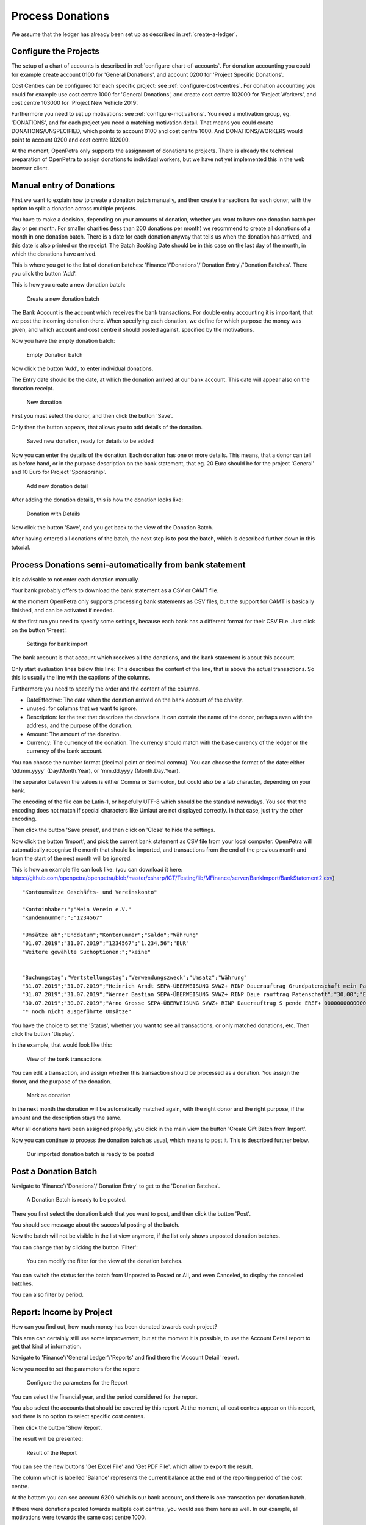 =================
Process Donations
=================

We assume that the ledger has already been set up as described in :ref:`create-a-ledger`.

Configure the Projects
======================

The setup of a chart of accounts is described in :ref:`configure-chart-of-accounts`.
For donation accounting you could for example create account 0100 for 'General Donations',
and account 0200 for 'Project Specific Donations'.

Cost Centres can be configured for each specific project: see :ref:`configure-cost-centres`.
For donation accounting you could for example use cost centre 1000 for 'General Donations',
and create cost centre 102000 for 'Project Workers', and cost centre 103000 for 'Project New Vehicle 2019'.

Furthermore you need to set up motivations: see :ref:`configure-motivations`.
You need a motivation group, eg. 'DONATIONS', and for each project you need a matching motivation detail.
That means you could create DONATIONS/UNSPECIFIED, which points to account 0100 and cost centre 1000.
And DONATIONS/WORKERS would point to account 0200 and cost centre 102000.

At the moment, OpenPetra only supports the assignment of donations to projects. There is already the technical
preparation of OpenPetra to assign donations to individual workers, but we have not yet implemented this in the web browser client.

Manual entry of Donations
=========================

First we want to explain how to create a donation batch manually, and then create transactions for each donor,
with the option to split a donation across multiple projects.

You have to make a decision, depending on your amounts of donation, whether you want to have one donation batch per day or per month.
For smaller charities (less than 200 donations per month) we recommend to create all donations of a month in one donation batch.
There is a date for each donation anyway that tells us when the donation has arrived, and this date is also printed on the receipt.
The Batch Booking Date should be in this case on the last day of the month, in which the donations have arrived.

This is where you get to the list of donation batches: 'Finance'/'Donations'/'Donation Entry'/'Donation Batches'.
There you click the button 'Add'.

This is how you create a new donation batch:

.. _figure-gift_new_batch:

.. figure:: images/gift_new_batch.png
   :scale: 50%

   Create a new donation batch

The Bank Account is the account which receives the bank transactions.
For double entry accounting it is important, that we post the incoming donation there.
When specifying each donation, we define for which purpose the money was given,
and which account and cost centre it should posted against, specified by the motivations.

Now you have the empty donation batch:

.. _figure-gift_empty_batch:

.. figure:: images/gift_empty_batch.png
   :scale: 50%

   Empty Donation batch

Now click the button 'Add', to enter individual donations.

The Entry date should be the date, at which the donation arrived at our bank account.
This date will appear also on the donation receipt.

.. _figure-gift_new_gift:

.. figure:: images/gift_new_gift.png
   :scale: 50%

   New donation

First you must select the donor, and then click the button 'Save'.

Only then the button appears, that allows you to add details of the donation.

.. _figure-gift_new_gift2:

.. figure:: images/gift_new_gift2.png
   :scale: 50%

   Saved new donation, ready for details to be added

Now you can enter the details of the donation. Each donation has one or more details.
This means, that a donor can tell us before hand, or in the purpose description on the bank statement,
that eg. 20 Euro should be for the project 'General' and 10 Euro for Project 'Sponsorship'.

.. _figure-gift_new_detail:

.. figure:: images/gift_new_detail.png
   :scale: 50%

   Add new donation detail

After adding the donation details, this is how the donation looks like:

.. _figure-gift_details:

.. figure:: images/gift_details.png
   :scale: 50%

   Donation with Details

Now click the button 'Save', and you get back to the view of the Donation Batch.

After having entered all donations of the batch, the next step is to post the batch, which is described further down in this tutorial.

Process Donations semi-automatically from bank statement
========================================================

It is advisable to not enter each donation manually.

Your bank probably offers to download the bank statement as a CSV or CAMT file.

At the moment OpenPetra only supports processing bank statements as CSV files,
but the support for CAMT is basically finished, and can be activated if needed.

At the first run you need to specify some settings, because each bank has a different format for their CSV Fi.e.
Just click on the button 'Preset'.

.. _figure-bankimport_settings:

.. figure:: images/bankimport_settings.png
   :scale: 50%

   Settings for bank import

The bank account is that account which receives all the donations, and the bank statement is about this account.

Only start evaluation lines below this line: This describes the content of the line, that is above the actual transactions.
So this is usually the line with the captions of the columns.

Furthermore you need to specify the order and the content of the columns.

* DateEffective: The date when the donation arrived on the bank account of the charity.
* unused: for columns that we want to ignore.
* Description: for the text that describes the donations. It can contain the name of the donor, perhaps even with the address, and the purpose of the donation.
* Amount: The amount of the donation.
* Currency: The currency of the donation. The currency should match with the base currency of the ledger or the currency of the bank account.

You can choose the number format (decimal point or decimal comma).
You can choose the format of the date: either 'dd.mm.yyyy' (Day.Month.Year), or 'mm.dd.yyyy (Month.Day.Year).

The separator between the values is either Comma or Semicolon, but could also be a tab character, depending on your bank.

The encoding of the file can be Latin-1, or hopefully UTF-8 which should be the standard nowadays.
You see that the encoding does not match if special characters like Umlaut are not displayed correctly. In that case, just try the other encoding.

Then click the button 'Save preset', and then click on 'Close' to hide the settings.

Now click the button 'Import', and pick the current bank statement as CSV file from your local computer.
OpenPetra will automatically recognise the month that should be imported, and transactions from the end of the previous month and from the start of the next month will be ignored.

This is how an example file can look like: (you can download it here: https://github.com/openpetra/openpetra/blob/master/csharp/ICT/Testing/lib/MFinance/server/BankImport/BankStatement2.csv)
::

   "Kontoumsätze Geschäfts- und Vereinskonto"

   "Kontoinhaber:";"Mein Verein e.V."
   "Kundennummer:";"1234567"

   "Umsätze ab";"Enddatum";"Kontonummer";"Saldo";"Währung"
   "01.07.2019";"31.07.2019";"1234567";"1.234,56";"EUR"
   "Weitere gewählte Suchoptionen:";"keine"


   "Buchungstag";"Wertstellungstag";"Verwendungszweck";"Umsatz";"Währung"
   "31.07.2019";"31.07.2019";"Heinrich Arndt SEPA-ÜBERWEISUNG SVWZ+ RINP Dauerauftrag Grundpatenschaft mein Patenkind";"30,00";"EUR";""
   "31.07.2019";"31.07.2019";"Werner Bastian SEPA-ÜBERWEISUNG SVWZ+ RINP Daue rauftrag Patenschaft";"30,00";"EUR";""
   "30.07.2019";"30.07.2019";"Arno Grosse SEPA-ÜBERWEISUNG SVWZ+ RINP Dauerauftrag S pende EREF+ 000000000000000 00002";"10,00";"EUR";""
   "* noch nicht ausgeführte Umsätze"

You have the choice to set the 'Status', whether you want to see all transactions, or only matched donations, etc.
Then click the button 'Display'.

In the example, that would look like this:

.. _figure-bankimport_all:

.. figure:: images/bankimport_all.png
   :scale: 50%

   View of the bank transactions

You can edit a transaction, and assign whether this transaction should be processed as a donation.
You assign the donor, and the purpose of the donation.

.. _figure-bankimport_donation:

.. figure:: images/bankimport_donation.png
   :scale: 50%

   Mark as donation

In the next month the donation will be automatically matched again, with the right donor and the right purpose,
if the amount and the description stays the same.

After all donations have been assigned properly, you click in the main view the button 'Create Gift Batch from Import'.

Now you can continue to process the donation batch as usual, which means to post it. This is described further below.

.. _figure-bankimport_posting:

.. figure:: images/bankimport_posting.png
   :scale: 50%

   Our imported donation batch is ready to be posted

Post a Donation Batch
=====================

Navigate to 'Finance'/'Donations'/'Donation Entry' to get to the 'Donation Batches'.

.. _figure-gift_post_batch:

.. figure:: images/gift_post_batch.png
   :scale: 50%

   A Donation Batch is ready to be posted.

There you first select the donation batch that you want to post, and then click the button 'Post'.

You should see message about the succesful posting of the batch.

Now the batch will not be visible in the list view anymore, if the list only shows unposted donation batches.

You can change that by clicking the button 'Filter':

.. _figure-gift_find_batch:

.. figure:: images/gift_find_batch.png
   :scale: 50%

   You can modify the filter for the view of the donation batches.

You can switch the status for the batch from Unposted to Posted or All, and even Canceled, to display the cancelled batches.

You can also filter by period.

Report: Income by Project
=========================

How can you find out, how much money has been donated towards each project?

This area can certainly still use some improvement, but at the moment it is possible,
to use the Account Detail report to get that kind of information.

Navigate to 'Finance'/'General Ledger'/'Reports' and find there the 'Account Detail' report.

Now you need to set the parameters for the report:

.. _figure-report_account_detail_parameters:

.. figure:: images/report_account_detail_parameters.png
   :scale: 50%

   Configure the parameters for the Report

You can select the financial year, and the period considered for the report.

You also select the accounts that should be covered by this report.
At the moment, all cost centres appear on this report, and there is no option to select specific cost centres.

Then click the button 'Show Report'.

The result will be presented:

.. _figure-report_account_detail_result:

.. figure:: images/report_account_detail_result.png
   :scale: 50%

   Result of the Report

You can see the new buttons 'Get Excel File' and 'Get PDF File', which allow to export the result.

The column which is labelled 'Balance' represents the current balance at the end of the reporting period of the cost centre.

At the bottom you can see account 6200 which is our bank account, and there is one transaction per donation batch.

If there were donations posted towards multiple cost centres, you would see them here as well.
In our example, all motivations were towards the same cost centre 1000.

As mentioned before, this area still needs some work, and we are open to suggestions and pull requests!

Print Annual Donation Receipts
==============================

TODO: the documentation for the annual donation receipts is still to be written!
